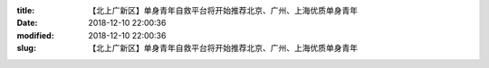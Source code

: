 
:title: 【北上广新区】单身青年自救平台将开始推荐北京、广州、上海优质单身青年
:date: 2018-12-10 22:00:36
:modified: 2018-12-10 22:00:36
:slug: 【北上广新区】单身青年自救平台将开始推荐北京、广州、上海优质单身青年


.. raw:: html
    :file: html/【北上广新区】单身青年自救平台将开始推荐北京、广州、上海优质单身青年.html
